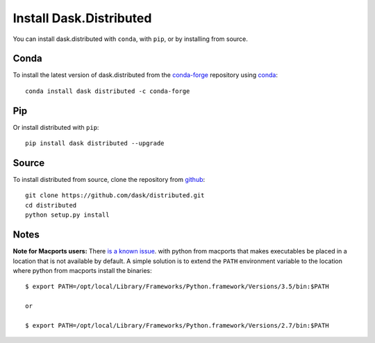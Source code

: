 Install Dask.Distributed
========================

You can install dask.distributed with ``conda``, with ``pip``, or by installing
from source.

Conda
-----

To install the latest version of dask.distributed from the
`conda-forge <https://conda-forge.github.io/>`_ repository using
`conda <https://www.anaconda.com/downloads>`_::

    conda install dask distributed -c conda-forge

Pip
---

Or install distributed with ``pip``::

    pip install dask distributed --upgrade

Source
------

To install distributed from source, clone the repository from `github
<https://github.com/dask/distributed>`_::

    git clone https://github.com/dask/distributed.git
    cd distributed
    python setup.py install


Notes
-----

**Note for Macports users:** There `is a known issue
<https://trac.macports.org/ticket/50058>`_.  with python from macports that
makes executables be placed in a location that is not available by default. A
simple solution is to extend the ``PATH`` environment variable to the location
where python from macports install the binaries::

    $ export PATH=/opt/local/Library/Frameworks/Python.framework/Versions/3.5/bin:$PATH

    or

    $ export PATH=/opt/local/Library/Frameworks/Python.framework/Versions/2.7/bin:$PATH
